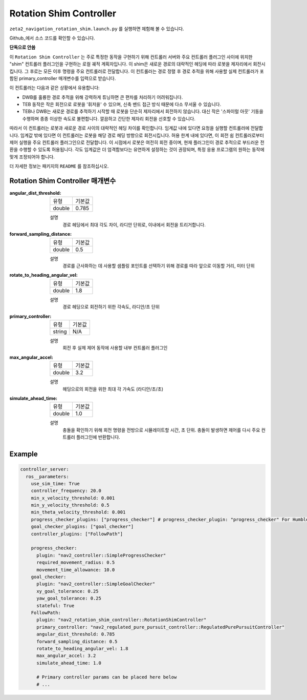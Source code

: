 .. _configuring_rotation_shim:

Rotation Shim Controller
###############################

``zeta2_navigation_rotation_shim.launch.py`` 를 실행하면 체험해 볼 수 있습니다.

Github_에서 소스 코드를 확인할 수 있습니다.

.. _Github: https://github.com/ros-planning/navigation2/tree/main/nav2_rotation_shim_controller

**단독으로 안씀**

이 ``Rotation Shim Controller`` 는 주로 특정한 동작을 구현하기 위해 컨트롤러 서버와 주요 컨트롤러 플러그인 사이에 위치한 "shim" 컨트롤러 플러그인을 구현하는 로컬 궤적 계획자입니다.
이 shim은 새로운 경로의 대략적인 헤딩에 따라 로봇을 제자리에서 회전시킵니다.
그 후로는 모든 이후 명령을 주요 컨트롤러로 전달합니다.
이 컨트롤러는 경로 정렬 후 경로 추적을 위해 사용할 실제 컨트롤러가 포함된 primary_controller 매개변수를 입력으로 받습니다.

이 컨트롤러는 다음과 같은 상황에서 유용합니다:

- DWB를 훌륭한 경로 추적을 위해 강력하게 튜닝하면 큰 편차를 처리하기 어려워집니다.
- TEB 동작은 작은 회전으로 로봇을 '휘저을' 수 있으며, 신축 밴드 접근 방식 때문에 다소 무서울 수 있습니다.
- TEB나 DWB는 새로운 경로를 추적하기 시작할 때 로봇을 단순히 제자리에서 회전하지 않습니다. 대신 작은 '스파이럴 아웃' 기동을 수행하며 종종 이상한 속도로 불편합니다. 깔끔하고 간단한 제자리 회전을 선호할 수 있습니다.

따라서 이 컨트롤러는 로봇과 새로운 경로 사이의 대략적인 헤딩 차이를 확인합니다.
임계값 내에 있다면 요청을 실행할 컨트롤러에 전달합니다. 임계값 밖에 있다면 이 컨트롤러는 로봇을 해당 경로 헤딩 방향으로 회전시킵니다.
허용 한계 내에 있다면, 이 회전 쉼 컨트롤러로부터 제어 실행을 주요 컨트롤러 플러그인으로 전달합니다. 이 시점에서 로봇은 여전히 회전 중이며, 현재 플러그인이 경로 추적으로 부드러운 전환을 수행할 수 있도록 허용됩니다.
각도 임계값은 더 엄격함보다는 유연하게 설정하는 것이 권장되며, 특정 응용 프로그램의 원하는 동작에 맞게 조정되어야 합니다.

더 자세한 정보는 패키지의 ``README`` 를 참조하십시오.

.. raw:: html

    <h1 align="center">
      <div style="position: relative; padding-bottom: 0%; overflow: hidden; max-width: 100%; height: auto;">
        <iframe width="708" height="400" src="https://www.youtube.com/embed/t-g2CBGByEw?autoplay=1&mute=1" frameborder="1" allowfullscreen></iframe>
      </div>
    </h1>

Rotation Shim Controller 매개변수
***********************************

:angular_dist_threshold:

  ============== ===========================
  유형           기본값                    
  -------------- ---------------------------
  double         0.785
  ============== ===========================

  설명
    경로 헤딩에서 최대 각도 차이, 라디안 단위로, 이내에서 회전을 트리거합니다.

:forward_sampling_distance:

  ============== =============================
  유형           기본값                                               
  -------------- -----------------------------
  double         0.5
  ============== =============================

  설명
    경로를 근사화하는 데 사용할 샘플링 포인트를 선택하기 위해 경로를 따라 앞으로 이동할 거리, 미터 단위

:rotate_to_heading_angular_vel:

  ============== =============================
  유형           기본값                                               
  -------------- -----------------------------
  double         1.8 
  ============== =============================

  설명
    경로 헤딩으로 회전하기 위한 각속도, 라디안/초 단위

:primary_controller:

  ============== =============================
  유형           기본값                                               
  -------------- -----------------------------
  string         N/A 
  ============== =============================

  설명
    회전 후 실제 제어 동작에 사용할 내부 컨트롤러 플러그인

:max_angular_accel:

  ============== =============================
  유형           기본값                                               
  -------------- -----------------------------
  double         3.2
  ============== =============================

  설명
    헤딩으로의 회전을 위한 최대 각 가속도 (라디안/초/초)

:simulate_ahead_time:

  ============== =============================
  유형           기본값                                               
  -------------- -----------------------------
  double         1.0
  ============== =============================

  설명
    충돌을 확인하기 위해 회전 명령을 전방으로 시뮬레이트할 시간, 초 단위. 충돌이 발생하면 제어를 다시 주요 컨트롤러 플러그인에 반환합니다.


Example
*******
.. code-block:: yaml

  controller_server:
    ros__parameters:
      use_sim_time: True
      controller_frequency: 20.0
      min_x_velocity_threshold: 0.001
      min_y_velocity_threshold: 0.5
      min_theta_velocity_threshold: 0.001
      progress_checker_plugins: ["progress_checker"] # progress_checker_plugin: "progress_checker" For Humble and older
      goal_checker_plugins: ["goal_checker"]
      controller_plugins: ["FollowPath"]

      progress_checker:
        plugin: "nav2_controller::SimpleProgressChecker"
        required_movement_radius: 0.5
        movement_time_allowance: 10.0
      goal_checker:
        plugin: "nav2_controller::SimpleGoalChecker"
        xy_goal_tolerance: 0.25
        yaw_goal_tolerance: 0.25
        stateful: True
      FollowPath:
        plugin: "nav2_rotation_shim_controller::RotationShimController"
        primary_controller: "nav2_regulated_pure_pursuit_controller::RegulatedPurePursuitController"
        angular_dist_threshold: 0.785
        forward_sampling_distance: 0.5
        rotate_to_heading_angular_vel: 1.8
        max_angular_accel: 3.2
        simulate_ahead_time: 1.0

        # Primary controller params can be placed here below
        # ...